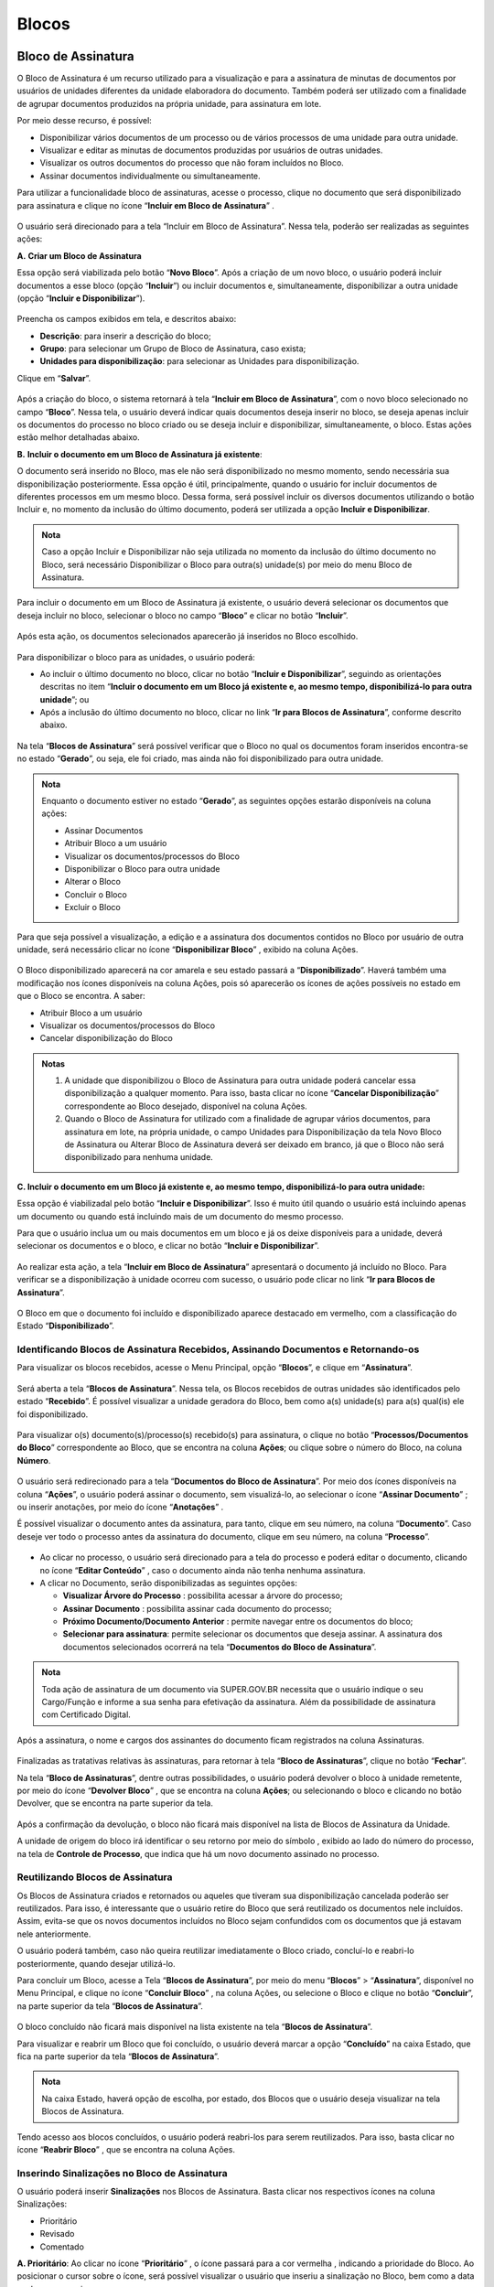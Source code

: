 Blocos
======

Bloco de Assinatura
+++++++++++++++++++

O Bloco de Assinatura é um recurso utilizado para a visualização e para a assinatura de minutas de documentos por usuários de unidades diferentes da unidade elaboradora do documento. Também poderá ser utilizado com a finalidade de agrupar documentos produzidos na própria unidade, para assinatura em lote.

Por meio desse recurso, é possível:

* Disponibilizar vários documentos de um processo ou de vários processos de uma unidade para outra unidade. 
* Visualizar e editar as minutas de documentos produzidas por usuários de outras unidades. 
* Visualizar os outros documentos do processo que não foram incluídos no Bloco. 
* Assinar documentos individualmente ou simultaneamente.

Para utilizar a funcionalidade bloco de assinaturas, acesse o processo, clique no documento que será disponibilizado para assinatura e clique no ícone “**Incluir em Bloco de Assinatura**” |incluir_blocos_assinatura|.

.. |incluir_blocos_assinatura| image:: _static/images/9-B-icone_incluir_em_blocos_assinatura.png
   :align: middle
   :width: 35


.. figure:: _static/images/9-B-tela_incluir_em_blocos_assinatura.png


O usuário será direcionado para a tela “Incluir em Bloco de Assinatura”. Nessa tela, poderão ser realizadas as seguintes ações:

**A.** **Criar um Bloco de Assinatura** 

Essa opção será viabilizada pelo botão “**Novo Bloco**”. Após a criação de um novo bloco, o usuário poderá incluir documentos a esse bloco (opção “**Incluir**”) ou incluir documentos e, simultaneamente, disponibilizar a outra unidade (opção “**Incluir e Disponibilizar**”).


.. figure:: _static/images/9-B-tela_incluir_em_blocos_assinatura_novo_bloco.png

Preencha os campos exibidos em tela, e descritos abaixo:

* **Descrição**: para inserir a descrição do bloco;
* **Grupo**: para selecionar um Grupo de Bloco de Assinatura, caso exista;
* **Unidades para disponibilização**: para selecionar as Unidades para disponibilização.

Clique em “**Salvar**”.

.. figure:: _static/images/9-B-tela_incluir_em_blocos_assinatura_formulario.png

Após a criação do bloco, o sistema retornará à tela “**Incluir em Bloco de Assinatura**”, com o novo bloco selecionado no campo “**Bloco**”. Nessa tela, o usuário deverá indicar quais documentos deseja inserir no bloco, se deseja apenas incluir os documentos do processo no bloco criado ou se deseja incluir e disponibilizar, simultaneamente, o bloco. Estas ações estão melhor detalhadas abaixo.

**B.** **Incluir o documento em um Bloco de Assinatura já existente**: 

O documento será inserido no Bloco, mas ele não será disponibilizado no mesmo momento, sendo necessária sua disponibilização posteriormente. Essa opção é útil, principalmente, quando o usuário for incluir documentos de diferentes processos em um mesmo bloco. Dessa forma, será possível incluir os diversos documentos utilizando o botão Incluir e, no momento da inclusão do último documento, poderá ser utilizada a opção **Incluir e Disponibilizar**.

.. admonition:: Nota

   Caso a opção Incluir e Disponibilizar não seja utilizada no momento da inclusão do último documento no Bloco, será necessário Disponibilizar o Bloco para outra(s) unidade(s) por meio do menu Bloco de Assinatura.


Para incluir o documento em um Bloco de Assinatura já existente, o usuário deverá selecionar os documentos que deseja incluir no bloco, selecionar o bloco no campo “**Bloco**” e clicar no botão “**Incluir**”.


.. figure:: _static/images/9-B-tela_incluir_em_blocos_assinatura_incluir.png

Após esta ação, os documentos selecionados aparecerão já inseridos no Bloco escolhido.


.. figure:: _static/images/9-B-tela_incluir_em_blocos_assinatura_indicacao_blocos.png

Para disponibilizar o bloco para as unidades, o usuário poderá: 

* Ao incluir o último documento no bloco, clicar no botão “**Incluir e Disponibilizar**”, seguindo as orientações descritas no item “**Incluir o documento em um Bloco já existente e, ao mesmo tempo, disponibilizá-lo para outra unidade**”; ou

* Após a inclusão do último documento no bloco, clicar no link “**Ir para Blocos de Assinatura**”, conforme descrito abaixo.

.. figure:: _static/images/9-B-tela_incluir_em_blocos_assinatura_ir_para_blocos.png

Na tela “**Blocos de Assinatura**” será possível verificar que o Bloco no qual os documentos foram inseridos encontra-se no estado “**Gerado**”, ou seja, ele foi criado, mas ainda não foi disponibilizado para outra unidade.

.. figure:: _static/images/9-B-tela_bloco_assinatura_estado.png


.. admonition:: Nota

   Enquanto o documento estiver no estado “**Gerado**”, as seguintes opções estarão disponíveis na coluna ações:

   * Assinar Documentos |assinatura_preta|
   * Atribuir Bloco a um usuário |atribuir|
   * Visualizar os documentos/processos do Bloco |visualizar_documentos| 
   * Disponibilizar o Bloco para outra unidade |disponibilizar_bloco|
   * Alterar o Bloco |editar| 
   * Concluir o Bloco  |concluir_bloco|
   * Excluir o Bloco |excluir|

.. |assinatura_preta| image:: _static/images/9-B-icone_assinatura_preta.png
   :align: middle
   :width: 25

.. |atribuir| image:: _static/images/9-B-icone_atribuir.png
   :align: middle
   :width: 25

.. |visualizar_documentos| image:: _static/images/9-B-icone_visualizar_documentos.png
   :align: middle
   :width: 20

.. |disponibilizar_bloco| image:: _static/images/9-B-icone_disponibilizar_bloco.png
   :align: middle
   :width: 25

.. |editar| image:: _static/images/3-OBCP_icone_edicao.png
   :align: middle
   :width: 25

.. |concluir_bloco| image:: _static/images/9-B-icone_concluir_bloco.png
   :align: middle
   :width: 25

.. |excluir| image:: _static/images/3-OBCP_icone_exclusao.png
   :align: middle
   :width: 25

Para que seja possível a visualização, a edição e a assinatura dos documentos contidos no Bloco por usuário de outra unidade, será necessário clicar no ícone “**Disponibilizar Bloco**” |disponibilizar_bloco|, exibido na coluna Ações.

.. |disponibilizar_bloco| image:: _static/images/9-B-icone_disponibilizar_bloco.png
   :align: middle
   :width: 25

.. figure:: _static/images/9-B-tela_disponibilizar_bloco.png

O Bloco disponibilizado aparecerá na cor amarela e seu estado passará a “**Disponibilizado**”. Haverá também uma modificação nos ícones disponíveis na coluna Ações, pois só aparecerão os ícones de ações possíveis no estado em que o Bloco se encontra. A saber:


* Atribuir Bloco a um usuário  |atribuir|
* Visualizar os documentos/processos do Bloco |visualizar_documentos| 
* Cancelar disponibilização do Bloco |cancelar_disponibilizacao_bloco|

.. |atribuir| image:: _static/images/9-B-icone_atribuir.png
   :align: middle
   :width: 25

.. |visualizar_documentos| image:: _static/images/9-B-icone_visualizar_documentos.png
   :align: middle
   :width: 20

.. |cancelar_disponibilizacao_bloco| image:: _static/images/9-B-icone_cancelar_disponibilizacao_bloco.png
   :align: middle
   :width: 25

.. figure:: _static/images/9-B-tela_bloco_estado_dispobilizado.png

.. admonition:: Notas

   1. A unidade que disponibilizou o Bloco de Assinatura para outra unidade poderá cancelar essa disponibilização a qualquer momento. Para isso, basta clicar no ícone “**Cancelar Disponibilização**” |cancelar_disponibilizacao_bloco| correspondente ao Bloco desejado, disponível na coluna Ações.

   2. Quando o Bloco de Assinatura for utilizado com a finalidade de agrupar vários documentos, para assinatura em lote, na própria unidade, o campo Unidades para Disponibilização da tela Novo Bloco de Assinatura ou Alterar Bloco de Assinatura deverá ser deixado em branco, já que o Bloco não será disponibilizado para nenhuma unidade.

.. |cancelar_disponibilizacao_bloco| image:: _static/images/9-B-icone_cancelar_disponibilizacao_bloco.png
   :align: middle
   :width: 25

**C. Incluir o documento em um Bloco já existente e, ao mesmo tempo, disponibilizá-lo para outra unidade:**

Essa opção é viabilizadal pelo botão “**Incluir e Disponibilizar**”. Isso é muito útil quando o usuário está incluindo apenas um documento ou quando está incluindo mais de um documento do mesmo processo.

Para que o usuário inclua um ou mais documentos em um bloco e já os deixe disponíveis para a unidade, deverá selecionar os documentos e o bloco, e clicar no botão “**Incluir e Disponibilizar**”.

.. figure:: _static/images/9-B-tela_incluir_e_disponibilizar.png

Ao realizar esta ação, a tela “**Incluir em Bloco de Assinatura**” apresentará o documento já incluído no Bloco. Para verificar se a disponibilização à unidade ocorreu com sucesso, o usuário pode clicar no link “**Ir para Blocos de Assinatura**”.


.. figure:: _static/images/9-B-tela_botao_ir_para_bloco_assinatura.png

O Bloco em que o documento foi incluído e disponibilizado aparece destacado em vermelho, com a classificação do Estado “**Disponibilizado**”.

.. figure:: _static/images/9-B-tela_tela_bloco_estado_disponibilizado.png


Identificando Blocos de Assinatura Recebidos, Assinando Documentos e Retornando-os
----------------------------------------------------------------------------------


Para visualizar os blocos recebidos, acesse o Menu Principal, opção “**Blocos**”, e clique em “**Assinatura**”.

.. figure:: _static/images/9-B-bloco_assinatura_menu_principal.png

Será aberta a tela “**Blocos de Assinatura**”. Nessa tela, os Blocos recebidos de outras unidades são identificados pelo estado “**Recebido**”. É possível visualizar a unidade geradora do Bloco, bem como a(s) unidade(s) para a(s) qual(is) ele foi disponibilizado.

.. figure:: _static/images/9-B-tela_bloco_assinatura_informacoes.png

Para visualizar o(s) documento(s)/processo(s) recebido(s) para assinatura, o clique no botão “**Processos/Documentos do Bloco**” |visualizar_documentos| correspondente ao Bloco, que se encontra na coluna **Ações**; ou clique sobre o número do Bloco, na coluna **Número**.

.. |visualizar_documentos| image:: _static/images/9-B-icone_visualizar_documentos.png
   :align: middle
   :width: 25

.. figure:: _static/images/9-B-tela_bloco_assinatura_numero_pesquisa_documento.png


O usuário será redirecionado para a tela “**Documentos do Bloco de Assinatura**”. Por meio dos ícones disponíveis na coluna “**Ações**”, o usuário poderá assinar o documento, sem visualizá-lo, ao selecionar o ícone “**Assinar Documento**” |assinatura_preta| ; ou inserir anotações, por meio do ícone “**Anotações**” |anotacoes|. 

.. |assinatura_preta| image:: _static/images/9-B-icone_assinatura_preta.png
   :align: middle
   :width: 25

.. |anotacoes| image:: _static/images/9-B-icone_anotacoes.png
   :align: middle
   :width: 25

É possível visualizar o documento antes da assinatura, para tanto, clique em seu número, na coluna “**Documento**”. Caso deseje ver todo o processo antes da assinatura do documento, clique em seu número, na coluna “**Processo**”.

.. figure:: _static/images/9-B-tela_bloco_assinatura_processo_documento.png

* Ao clicar no processo, o usuário será direcionado para a tela do processo e poderá editar o documento, clicando no ícone “**Editar Conteúdo**” |editar_documento|, caso o documento ainda não tenha nenhuma assinatura.

* A clicar no Documento, serão disponibilizadas as seguintes opções:


  * **Visualizar Árvore do Processo** |arvore| : possibilita acessar a árvore do processo;

  * **Assinar Documento** |assinatura_preta| : possibilita assinar cada documento do processo;

  * **Próximo Documento/Documento Anterior** |mover_documentos| : permite navegar entre os documentos do bloco;

  * **Selecionar para assinatura**: permite selecionar os documentos que deseja assinar. A assinatura dos documentos selecionados ocorrerá na tela “**Documentos do Bloco de Assinatura**”.

.. |assinatura_preta| image:: _static/images/9-B-icone_assinatura_preta.png
   :align: middle
   :width: 30

.. |arvore| image:: _static/images/9-B-icone_arvore.png
   :align: middle
   :width: 30

.. |mover_documentos| image:: _static/images/9-B-icone_mover.png
   :align: middle
   :width: 35

.. |editar_documento| image:: _static/images/9-B-icone_editar_conteudo.png
   :align: middle
   :width: 25

.. figure:: _static/images/9-B-tela_bloco_edicao_documento_opcoes.png


.. admonition:: Nota

   Toda ação de assinatura de um documento via SUPER.GOV.BR necessita que o usuário indique o seu Cargo/Função e informe a sua senha para efetivação da assinatura. Além da possibilidade de assinatura com Certificado Digital.


.. figure:: _static/images/9-B-tela_bloco_assinatura_ass_documentos.png


Após a assinatura, o nome e cargos dos assinantes do documento ficam registrados na coluna Assinaturas.


.. figure:: _static/images/9-B-tela_bloco_assinatura_identificacao_assinantes.png


Finalizadas as tratativas relativas às assinaturas, para retornar à tela “**Bloco de Assinaturas**”, clique no botão “**Fechar**”.

Na tela “**Bloco de Assinaturas**”, dentre outras possibilidades, o usuário poderá devolver o bloco à unidade remetente, por meio do ícone “**Devolver Bloco**” |devolver_bloco| , que se encontra na coluna **Ações**; ou selecionando o bloco e clicando no botão Devolver, que se encontra na parte superior da tela.

.. |devolver_bloco| image:: _static/images/9-B-icone_devolver_bloco.png
   :align: middle
   :width: 25

.. figure:: _static/images/9-B-tela_bloco_assinatura_devolver_bloco.png


Após a confirmação da devolução, o bloco não ficará mais disponível na lista de Blocos de Assinatura da Unidade.

A unidade de origem do bloco irá identificar o seu retorno por meio do símbolo |alerta| , exibido ao lado do número do processo, na tela de **Controle de Processo**, que indica que há um novo documento assinado no processo.

.. |alerta| image:: _static/images/9-B-icone_alerta.png
   :align: middle
   :width: 25

.. figure:: _static/images/9-B-tela_controle_processos_retorno_bloco.png


Reutilizando Blocos de Assinatura
---------------------------------

Os Blocos de Assinatura criados e retornados ou aqueles que tiveram sua disponibilização cancelada poderão ser reutilizados. Para isso, é interessante que o usuário retire do Bloco que será reutilizado os documentos nele incluídos. Assim, evita-se que os novos documentos incluídos no Bloco sejam confundidos com os documentos que já estavam nele anteriormente. 

O usuário poderá também, caso não queira reutilizar imediatamente o Bloco criado, concluí-lo e reabri-lo posteriormente, quando desejar utilizá-lo.

Para concluir um Bloco, acesse a Tela “**Blocos de Assinatura**”, por meio do menu “**Blocos**” > “**Assinatura**”, disponível no Menu Principal, e clique no ícone “**Concluir Bloco**” |concluir_bloco| , na coluna Ações, ou selecione o Bloco e clique no botão “**Concluir**”, na parte superior da tela “**Blocos de Assinatura**”. 

.. |concluir_bloco| image:: _static/images/9-B-icone_concluir_bloco.png
   :align: middle
   :width: 25

.. figure:: _static/images/9-B-tela_bloco_assinatura_opcao_concluir.png

O bloco concluído não ficará mais disponível na lista existente na tela “**Blocos de Assinatura**”. 

Para visualizar e reabrir um Bloco que foi concluído, o usuário deverá marcar a opção “**Concluído**” na caixa Estado, que fica na parte superior da tela “**Blocos de Assinatura**”.

.. figure:: _static/images/9-B-tela_bloco_assinatura_pesquisar_concuidos.png


.. admonition:: Nota

   Na caixa Estado, haverá opção de escolha, por estado, dos Blocos que o usuário deseja visualizar na tela Blocos de Assinatura.

Tendo acesso aos blocos concluídos, o usuário poderá reabri-los para serem reutilizados. Para isso, basta clicar no ícone “**Reabrir Bloco**” |reabrir_bloco| , que se encontra na coluna Ações.

.. |reabrir_bloco| image:: _static/images/9-B-icone_reabrir_bloco.png
   :align: middle
   :width: 25

.. figure:: _static/images/9-B-tela_bloco_assinatura_reabrir_bloco.png


Inserindo Sinalizações no Bloco de Assinatura
---------------------------------------------

O usuário poderá inserir **Sinalizações** nos Blocos de Assinatura. Basta clicar nos respectivos ícones na coluna Sinalizações: 

* Prioritário |prioridade_cinza|  
* Revisado |revisado_cinza| 
* Comentado |comentado_cinza| 

.. |prioridade_cinza| image:: _static/images/9-B-icone_prioridade_cinza.png
   :align: middle
   :width: 25

.. |revisado_cinza| image:: _static/images/9-B-icone_revisado_cinza.png
   :align: middle
   :width: 25

.. |comentado_cinza| image:: _static/images/9-B-icone_comentado_cinza.png
   :align: middle
   :width: 25

**A. Prioritário**: Ao clicar no ícone “**Prioritário**” |prioridade_cinza|, o ícone passará para a cor vermelha |prioridade_vermelho|, indicando a prioridade do Bloco. Ao posicionar o cursor sobre o ícone, será possível visualizar o usuário que inseriu a sinalização no Bloco, bem como a data e a hora em que isso ocorreu.

.. |prioridade_cinza| image:: _static/images/9-B-icone_prioridade_cinza.png
   :align: middle
   :width: 25

.. |prioridade_vermelho| image:: _static/images/9-B-icone_prioridade_vermelhor.png
   :align: middle
   :width: 25

.. figure:: _static/images/9-B-tela_prioridade.png

**B. Revisado**: Ao clicar no ícone “**Revisado**” |revisado_cinza|, sua cor será alterada para azul |revisado_azul|, indicando que o bloco foi revisado. Ao posicionar o cursor sobre o ícone, serão informados o dia e a hora em que os documentos do Bloco foram revisados, bem como o usuário que fez a revisão.

.. |revisado_cinza| image:: _static/images/9-B-icone_revisado_cinza.png
   :align: middle
   :width: 25

.. |revisado_azul| image:: _static/images/9-B-icone_revisado_azul.png
   :align: middle
   :width: 25

.. figure:: _static/images/9-B-tela_revisado.png


**C. Comentado**: Ao clicar no ícone “**Comentado**”, será aberta a janela para inclusão do comentário. Nela, o usuário deverá inserir o comentário no campo “**Descrição**” e clicar no botão “**Salvar**”. 

.. figure:: _static/images/9-B-tela_comentar_bloco.png

Ao término desta ação, o ícone **Comentário** passará a cor laranja |comentario_laranja|. Ao posicionar o cursor sobre o ícone, será possível visualizar o comentário efetuado no bloco, bem como o usuário que o incluiu e a data e hora da inclusão.

.. |comentario_laranja| image:: _static/images/9-B-icone_comentario_laranja.png
   :align: middle
   :width: 25

.. figure:: _static/images/9-B-tela_comentario.png

Ainda na tela de Blocos de Assinatura, é possível organizar a visualização dos Blocos por tipo de sinalização. Para utilizar essa opção, selecione na caixa “**Sinalizações**” um ou mais tipos de sinalizadores que deseja ver em tela.  Assim, quando é marcada a opção Prioritários, por exemplo, todos os Blocos com essa Sinalização serão visualizados na tela.

.. figure:: _static/images/9-B-tela_bloco_assinatura_sinalizacoes.png

.. admonition:: Nota

   As Sinalizações poderão ser utilizadas também nos Blocos de Reunião e nos Blocos Internos.

Atribuindo o Bloco de Assinatura a um Usuário
---------------------------------------------

Para atribuir um bloco, na tela de “**Blocos de Assinatura**”, clique no ícone “**Atribuir Bloco**” |atribuir|, que se encontra na coluna “**Ações**”; ou selecione o Bloco e clique no botão “**Atribuir**”, que se encontra na parte superior da tela “**Blocos de Assinatura**”.

.. |atribuir| image:: _static/images/9-B-icone_atribuir.png
   :align: middle
   :width: 25

.. figure:: _static/images/9-B-tela_bloco_assinatura_atribuir.png

Na tela “**Atribuir Bloco**”, selecione um usuário para atribuição do Bloco, no campo “**Atribuir para**” e, em seguida, clique no botão “**Salvar**”.

.. figure:: _static/images/9-B-tela_bloco_assinatura_atribuir_formulario.png

A identificação do nome do usuário ao qual o bloco foi atribuído ficará registrada na coluna “**Atribuição**” do bloco.

.. figure:: _static/images/9-B-tela_bloco_assinatura_atribuir_sinalizacao.png


.. admonition:: Notas

   1. Por meio do link “**Ver blocos atribuídos a mim**”, o usuário que está acessando o sistema poderá visualizar na tela Blocos de Assinatura apenas os Blocos que lhe foram atribuídos.

   2. Seguindo as mesmas orientações para “**Atribuir Bloco**” a um usuário, será possível alterar a atribuição do Bloco para outro usuário ou retirar a atribuição. Para o Bloco ficar sem nenhuma atribuição, basta deixar o campo “**Atribuir para**” em branco e clicar no botão **Salvar**.

   3. Assim como as Sinalizações, o recurso “**Atribuir Bloco**” também estará disponível nos **Blocos de Reunião** e nos **Blocos Internos**.


Criação e Utilização de Grupo para Bloco de Assinatura
------------------------------------------------------

Para criar um Grupo de Blocos de Assinatura, acesse a tela “**Blocos de Assinatura**” (conforme indicado nos itens anteriores) e clique no botão “**Listar Grupos**”.

.. figure:: _static/images/9-B-tela_bloco_assinatura_listar_grupos.png

A tela seguinte trará a lista de Grupos de Blocos existentes na Unidade. Nela é possível:

* **Criar um novo Grupo** : para criar um novo grupo, o usuário deve clicar no botão “**Novo**” e preencher o campo “**Nome**” com o nome do novo grupo.
* **Alterar Grupo de Bloco** |editar| : permite alteração no nome do Grupo.
* **Desativar Grupo de Bloco** |desativar_grupo_bloco| : permite a desativação do Grupo e, assim, nenhum Bloco poderá ser inserido nele, até ser ativado novamente.
* **Reativar Grupo de Bloco** |Reativar_grupo_bloco| : permite a reativação do Grupo que foi desativado para que possa ser utilizado novamente.
* **Excluir Grupo de Bloco** |excluir|: exclui definitivamente o Grupo de Bloco. Para isso, não poderá haver nenhum Bloco inserido no Grupo.
Também será possível excluir múltiplos grupos. Para isso, basta selecionar os grupos e clicar no botão “**Excluir**”.

.. |excluir| image:: _static/images/3-OBCP_icone_exclusao.png
   :align: middle
   :width: 25

.. |editar| image:: _static/images/3-OBCP_icone_edicao.png
   :align: middle
   :width: 20

.. |Reativar_grupo_bloco| image:: _static/images/9-B-icone_reativar_grupo_bloco.png
   :align: middle
   :width: 25

.. |desativar_grupo_bloco| image:: _static/images/9-B-icone_desativar_grupo_bloco.png
   :align: middle
   :width: 25

.. figure:: _static/images/9-B-tela_grupos_blocos_acoes.png

.. admonition:: Nota

   Novos grupos são sinalizados em amarelo e grupos desativados são sinalizados em vermelho.

Para retornar à tela **Blocos de Assinatura**, clique no botão “**Fechar**”.

Ainda na tela “Bloco de Assinatura” há outra forma de criar um novo grupo. Para tanto, selecione o bloco ou blocos que deseja e clique em “**Alterar Grupo**”.

.. figure:: _static/images/9-B-tela_bloco_assinatura_alterar_grupos.png

Na tela “**Grupo de Blocos**", além de criar um novo grupo, será possível incluir ou alterar o grupo dos blocos selecionados. Para criar um novo grupo, o usuário deverá clicar no ícone “**Novo Grupo de Bloco**” |mais|.

.. |mais| image:: _static/images/2-OBCP_Atribuir_icone_Exibir_todos_os_tipos.png
   :align: middle
   :width: 25

Preencher o campo “**Nome**” com o nome do Grupo e clicar em “**Salvar**”.

.. figure:: _static/images/9-B-tela_bloco_assinatura_novo_grupo_formulario.png

O novo grupo criado será preenchido automaticamente no campo “**Grupo**” da tela “**Alterar Grupo de Blocos**”. Confirme a escolha do grupo clicando em “**Salvar**”.

.. figure:: _static/images/9-B-tela_bloco_novo_grupo_formulario_preenchido.png

Após a inclusão do grupo no bloco ou blocos, o usuário será direcionado à tela “**Blocos de Assinatura**”, que estará com o filtro “**Grupo**” selecionado com o grupo salvo na tela “**Alterar Grupo de Blocos**”. Além disso, o grupo salvo será indicado na coluna “**Grupo**” do bloco ou blocos.

.. figure:: _static/images/9-B-tela_bloco_indicativo_grupo.png

Para visualizar todos os blocos, selecione a opção **todos** do filtro “**Grupo**”.

.. figure:: _static/images/9-B-tela_bloco_visualizacao_todos_os_grupos.png

.. admonition:: Notas


   1. Além das opções demonstradas acima, também será possível associar um grupo a um bloco, quando da criação de um bloco e na inclusão de documentos em um grupo existente. 

   2. Os Grupos criados poderão ser utilizados para inclusão de qualquer tipo de Bloco. Por exemplo: um Grupo pode ter sido criado ao se utilizar um Bloco de Assinatura e, posteriormente, um Bloco Interno poderá ser incluído neste Grupo.


Conhecendo a Tela Blocos de Assinatura
--------------------------------------

Para acessar a tela “**Blocos de Assinatura**”, no Menu Principal, selecione a opção “**Blocos**” e clique em “**Assinatura**”.

.. figure:: _static/images/9-B-tela_menu_principal_blocos_assinatuta.png

Nessa tela, encontram-se disponíveis botões que permitem a realização de ações relacionadas aos blocos de assinatura, bem como, filtros e informações que auxiliam na visualização de controle de blocos de assinatura.

.. figure:: _static/images/9-B-tela_bloco_assinatura_itens_disponiveis.png

* **Filtros**:  limitam a visualização dos resultados relacionados à tela “**Blocos de Assinatura**”, conforme os critérios definidos pelo usuário. Esta tela apresenta os seguintes filtros:

.. figure:: _static/images/9-B-tela_bloco_assinatura_filtros.png

    * **Palavras-chave para pesquisa**: permite a visualização do conteúdo conforme o termo indicado neste campo. Após a inclusão do termo, o usuário deverá clicar em “Pesquisar” ou clicar no botão “Enter” do teclado. O termo escolhido será pesquisado no conteúdo do campo "Descrição" dos blocos.
    * **Ver blocos atribuídos a mim**: ao selecionar esse link, o sistema retorna apenas os blocos atribuídos ao usuário que está acessando o sistema.
    * **Grupo**: permite a visualização dos blocos que participem do grupo selecionado. Só será possível selecionar um grupo por vez.
    * **Geradora**: permite a visualização dos blocos gerados pela unidade selecionada. Só será possível selecionar um grupo por vez.
    * **Sinalizações**: permite que o usuário visualize somente os blocos que contenham as sinalizações selecionadas. Podendo ser: Prioritárias, Revisadas e Comentadas.É possível selecionar mais de uma sinalização para a execução do filtro.
    * **Estado**: permite que o usuário visualize somente os blocos classificados nos Estados selecionados. Podendo ser: Gerado, Disponibilizado, Recebido, Retornado e Concluído.

É possível selecionar mais de um estado para a execução do filtro.

.. admonition:: Nota


   É possível que o usuário utilize combinações de filtros para ajudar na visualização e controle dos blocos de assinatura em que a sua unidade está envolvida.

* **Botões da tela**: possibilitam a execução de ações e operações relacionadas aos Blocos de Assinatura. 

   * **Pesquisar**: executa a pesquisa dos blocos conforme o termo informado no campo “**Palavras-chave para pesquisa**”.
   * **Assinar**: permite que sejam assinados os documentos dos blocos selecionados. 
   * **Atribuir**: permite que os blocos selecionados sejam atribuídos a um usuário.
   * **Devolver**: permite a devolução dos blocos selecionados à unidade de origem.
   * **Concluir**: conclui os blocos de assinatura selecionados.
   * **Excluir**: permite a exclusão dos blocos de assinatura selecionados. Somente blocos não assinados poderão ser excluídos.
   * **Novo**: permite ao usuário criar um bloco de assinaturas.
   * **Alterar Grupo**: permite ao usuário criar ou alterar um grupo.
   * **Listar Grupos**: lista os grupos existentes na Unidade. Nesta opção é possível criar, editar ou excluir grupos.
   * **Imprimir**: permite que o usuário imprima a listagem com os blocos selecionados.

.. figure:: _static/images/9-B-tela_bloco_assinatura_botoes.png

* **Colunas/campos da Grid Bloco de Assinaturas**: concentra as informações relacionadas com os blocos de assinatura da Unidade. 

  * **Caixa de Seleção**: permite que o usuário selecione o bloco para realização das operações disponíveis em tela. É possível selecionar todos os blocos clicando em |selecao_master|.
  * **Número**: demonstra o número identificador do bloco de assinatura.
  * **Sinalizações**: permite que os usuários registrem e visualizem se o bloco é prioritário, se foi revisado e se foi comentado.
  * **Atribuição**: apresenta o usuário ao qual o bloco foi atribuído.  
  * **Estado**: demonstra o estado/situação em que o bloco se encontra. Podendo ser: Gerado, Disponibilizado, Recebido, Retornado e Concluído.
  * **Geradora**: demonstra qual é a Unidade geradora do bloco de assinaturas.
  * **Disponibilização**: demonstra a Unidade para a qual o bloco de assinatura foi disponibilizado. O ícone |ampulheta_marrom| indica que o bloco aguarda a devolução. 
  * **Grupo**: demonstra o grupo ao qual o bloco de assinaturas está vinculado.
  * **Descrição**: apresenta a descrição do bloco de assinaturas.
  * **Ações**: concentrar ações/operações disponíveis para o tratamento dos blocos de assinatura. Conforme o “Estado” do bloco de assinatura, as ações a seguir poderão ser utilizadas:  
    
    * Assinar Documentos |assinatura_preta|
    * Atribuir Bloco a um usuário |atribuir|
    * Visualizar os documentos/processos do Bloco |visualizar_documentos|
    * Disponibilizar o Bloco para outra unidade |disponibilizar_bloco|
    * Devolver Bloco |devolver_bloco|
    * Alterar o Bloco  |editar|
    * Concluir o Bloco |concluir_bloco|
    * Excluir o Bloco  |excluir|
    * Cancelar disponibilização do Bloco |cancelar_disponibilizacao_bloco|

.. figure:: _static/images/9-B-tela_bloco_assinatura_campos_disponiveis.png

.. |selecao_master| image:: _static/images/9-B-icone_selecao_master.png
   :align: middle
   :width: 25

.. |ampulheta_marrom| image:: _static/images/9-B-icone_ampulheta_marrom.png
   :align: middle
   :width: 25

.. |assinatura_preta| image:: _static/images/9-B-icone_assinatura_preta.png
   :align: middle
   :width: 35

.. |atribuir| image:: _static/images/9-B-icone_atribuir.png
   :align: middle
   :width: 30

.. |visualizar_documentos| image:: _static/images/9-B-icone_visualizar_documentos.png
   :align: middle
   :width: 30

.. |disponibilizar_bloco| image:: _static/images/9-B-icone_disponibilizar_bloco.png
   :align: middle
   :width: 30

.. |editar| image:: _static/images/3-OBCP_icone_edicao.png
   :align: middle
   :width: 30

.. |concluir_bloco| image:: _static/images/9-B-icone_concluir_bloco.png
   :align: middle
   :width: 30

.. |excluir| image:: _static/images/3-OBCP_icone_exclusao.png
   :align: middle
   :width: 25

.. |cancelar_disponibilizacao_bloco| image:: _static/images/9-B-icone_cancelar_disponibilizacao_bloco.png
   :align: middle
   :width: 30

.. |devolver_bloco| image:: _static/images/9-B-icone_devolver_bloco.png
   :align: middle
   :width: 30

Bloco de reunião
++++++++++++++++

Recurso destinado à disponibilização de processos para conhecimento. Por meio dessa funcionalidade, o usuário de unidade diferente daquela que produziu os documentos consegue visualizar as minutas que compõem o processo disponibilizado.

Para criar um bloco de reunião, selecione um ou mais processos na tela de “**Controle de Processos**” e clique no ícone “**Incluir em Bloco**”  |incluir_bloco| (1); ou acesse o processo e clique no ícone “**Incluir em bloco**” |incluir_bloco|, disponível na barra de ícones (2). 


.. |incluir_bloco| image:: _static/images/9-B-icone_incluir_em_blocos_assinatura.png
   :align: middle
   :width: 30

.. figure:: _static/images/9-B-bloco_reuniao_tela_controle.png

.. figure:: _static/images/9-B-bloco_reuniao_tela_processo.png


A tela “Selecionar Bloco” será aberta, nela, o usuário poderá:

* Criar um bloco de reunião, clicando no botão “**Novo Bloco de Reunião**”


.. figure:: _static/images/9-B-bloco_reuniao_tela_novo_bloco.png

Na tela “**Novo Bloco de Reunião**”, inserir a Descrição do bloco; escolher um Grupo para inclusão do Bloco, caso deseje; e indicar a(s) unidade(s) para disponibilização, em seguida, basta clicar em Salvar

.. figure:: _static/images/9-B-bloco_reuniao_tela_processo.png

O usuário será direcionado novamente para a tela Selecionar Bloco. O Bloco criado já estará selecionado e aparecerá na cor amarela. Os passos para seleção do bloco estão descritos abaixo, no subitem “**Selecionar um Bloco existente**”.

* **Selecionar um Bloco existente**

Para incluir o(s) processo(s) no Bloco, clique no ícone “**Escolher este Bloco**” |escolher_bloco| correspondente ao Bloco desejado, na coluna Ações; ou verifique se a caixa de seleção do Bloco está marcada e, em seguida, clique no botão OK.

.. |escolher_bloco| image:: _static/images/9-B-icone_escolher_bloco.png
   :align: middle
   :width: 30

.. figure:: _static/images/9-B-tela_selecionar_bloco.png

O processo será automaticamente incluído no Bloco e o usuário será direcionado para a tela Processos do Bloco de Reunião.

.. figure:: _static/images/9-B-tela_selecionar_bloco_opcoes.png


Nessa tela, é possível:

* acessar o processo: clicando em seu número; 
* incluir anotações: por meio do ícone “**Anotações**” |anotacoes| ; 
* e retirar o processo do Bloco, por meio do ícone “**Retirar Processo/Documento do Bloco**” |excluir|, ou selecionando o processo e clicando no botão “Retirar do Bloco”. 

.. |anotacoes| image:: _static/images/9-B-icone_anotacoes.png
   :align: middle
   :width: 25

.. |excluir| image:: _static/images/3-OBCP_icone_exclusao.png
   :align: middle
   :width: 25


Para sair da tela Processos do Bloco de Reunião, clique no botão Fechar.

.. admonition:: Nota

   Para que outra unidade tenha acesso ao processo incluído em um “Bloco de Reunião”, será necessária a disponibilização do Bloco pela unidade que fez a inclusão.

Disponibilizando o Bloco de Reunião
-----------------------------------

Para disponibilizar o Bloco de Reunião, acesse a opção “**Blocos**”, existente no menu principal, e clique em “**Reunião**”.

.. figure:: _static/images/9-B-tela_blocos_reuniao_tela_controle.png

Na tela Blocos de Reunião serão listados todos os Blocos de Reunião que se encontram na Unidade. Para disponibilizar o Bloco de Reunião para outra unidade, clique no ícone “**Disponibilizar Bloco**” |disponibilizar_bloco|, disponível na coluna Ações.

.. |disponibilizar_bloco| image:: _static/images/9-B-icone_disponibilizar_bloco.png
   :align: middle
   :width: 25

.. figure:: _static/images/9-B-bloco_reuniao_disponibilizar.png

Após essa ação, o Estado do Bloco será alterado para “**Disponibilizado**”. Os ícones disponíveis na coluna “**Ações**” serão alterados tendo em vista a mudança de estado do bloco.

.. figure:: _static/images/9-B-bloco_reuniao_tela_estado_acoes.png

.. admonition:: Nota

   As opções existentes na coluna “Ações” irão variar conforme o Estado do bloco. A saber:

   * **Atribuir Bloco** |atribuir|  : permite a atribuição do Bloco a um usuário da unidade.
   * **Processos/Documentos do Bloco** |visualizar_documentos| : possibilita a visualização dos processos incluídos no Bloco.
   * **Disponibilizar Bloco** |disponibilizar_bloco|  : possibilita a disponibilização do Bloco para outra unidade.
   * **Cancelar Disponibilização** |cancelar_disponibilizacao_bloco|: possibilita o cancelamento da disponibilização do Bloco a outra unidade.
   * **Devolver Bloco** |devolver_bloco|  : permite a devolução do Bloco pela unidade que o recebeu.
   * **Alterar Bloco** |editar|: possibilita a alteração da descrição do Bloco, do Grupo e da unidade para disponibilização.
   * **Concluir Bloco** |concluir_bloco|  : permite a conclusão do Bloco que já cumpriu seu propósito.
   * **Reabrir Bloco** |reabrir_bloco|  : permite a reabertura do Bloco que havia sido concluído, para ser utilizado novamente.
   * **Excluir Bloco** |excluir|  : permite a exclusão do Bloco que não possui processos.


.. |assinatura_preta| image:: _static/images/9-B-icone_assinatura_preta.png
   :align: middle
   :width: 25

.. |atribuir| image:: _static/images/9-B-icone_atribuir.png
   :align: middle
   :width: 25

.. |visualizar_documentos| image:: _static/images/9-B-icone_visualizar_documentos.png
   :align: middle
   :width: 20

.. |disponibilizar_bloco| image:: _static/images/9-B-icone_disponibilizar_bloco.png
   :align: middle
   :width: 25

.. |editar| image:: _static/images/3-OBCP_icone_edicao.png
   :align: middle
   :width: 20

.. |concluir_bloco| image:: _static/images/9-B-icone_concluir_bloco.png
   :align: middle
   :width: 25

.. |excluir| image:: _static/images/3-OBCP_icone_exclusao.png
   :align: middle
   :width: 25

.. |cancelar_disponibilizacao_bloco| image:: _static/images/9-B-icone_cancelar_disponibilizacao_bloco.png
   :align: middle
   :width: 25

.. |devolver_bloco| image:: _static/images/9-B-icone_devolver_bloco.png
   :align: middle
   :width: 25

.. |reabrir_bloco| image:: _static/images/9-B-icone_reabrir_bloco.png
   :align: middle
   :width: 25


Identificando um Bloco de Reunião Disponibilizado, Visualizando a Minuta de Documento e Devolvendo-a
-----------------------------------------------------------------------------------------------------

A identificação de um “**Bloco de Reunião**” disponibilizado por outra unidade poderá ser feito pela opção “**Reunião**” existente no menu “**Blocos**”, no Menu Principal.


.. figure:: _static/images/9-B-bloco_reuniao_menu_principal.png

Será aberta a tela “**Blocos de Reunião**”. Nela, aparecerão todos os Blocos existentes na unidade (gerados, disponibilizados, recebidos, retornados e concluídos, dependendo da seleção feita pela unidade para visualização dos Blocos na tela).

Para visualizar o(s) processo(s) incluídos em um Bloco, clique sobre o número identificador do Bloco ou sobre o ícone “**Processos/Documentos do Bloco**” |visualizar_documentos|, disponível na coluna Ações.

.. |visualizar_documentos| image:: _static/images/9-B-icone_visualizar_documentos.png
   :align: middle
   :width: 25

.. figure:: _static/images/9-B-bloco_reuniao_pesquisar_documento.png

Para acessar o processo desejado, clique sobre seu número.

.. figure:: _static/images/9-B-bloco_reuniao_acesso_processo.png

Será aberta a tela do processo para que o usuário visualize a minuta do documento feita pela outra unidade.

.. figure:: _static/images/9-B-bloco_reuniao_processo_bloco.png

Após a visualização da minuta, o usuário, caso deseje, poderá retornar o “**Bloco**” à unidade de origem. Para isso, é necessário retornar à tela “**Blocos de Reunião**” (menu principal > Blocos > Reunião).

Na tela “**Blocos de Reunião**”, clique no ícone “**Devolver Bloco**” |devolver_bloco| correspondente ao Bloco, na coluna Ações; ou selecione o Bloco desejado e clique no botão Devolver.

.. |devolver_bloco| image:: _static/images/9-B-icone_devolver_bloco.png
   :align: middle
   :width: 25

.. figure:: _static/images/9-B-bloco_reuniao_devolver.png

Após a confirmação, o bloco ficará disponível para a Unidade que o disponibilizou, com o estado “**Retornado**”.

.. figure:: _static/images/9-B-bloco_reuniao_estado_retornar.png

.. admonition:: Notas

   1. O Bloco de Reunião possibilita a visualização de minutas de documentos por unidades que não as geraram, porém não será possível a edição nem a assinatura dessas minutas.

   2. O fato de um processo ser incluído em um Bloco de Reunião e ser disponibilizado para outra unidade não significa que o processo tramitará por aquela unidade. No entanto, a unidade conseguirá localizar o processo pela “**Pesquisa**”, mesmo se tratando de processo restrito. A visualização do conteúdo dos documentos ficará vinculada à disponibilização do Bloco.


Reutilizando Blocos de Reunião
------------------------------

Para reutilizar o bloco de reunião, retire os processos vinculados ao bloco. Para tanto, acesse a opção “**Reunião**” do menu “**Blocos**”, existente no menu principal, e clique no número do Bloco desejado.

.. figure:: _static/images/9-B-bloco_reuniao_identificador_bloco.png

Em seguida, selecione os processos que deseja excluir do Bloco e clique no botão “**Retirar do Bloco**”, ou clique no botão “**Retirar Processo/Documento do Bloco**” |excluir|   correspondente a cada processo, na coluna Ações.

.. |excluir| image:: _static/images/3-OBCP_icone_exclusao.png
   :align: middle
   :width: 20

.. figure:: _static/images/9-B-bloco_reuniao_retirar_bloco.png

Após a retirada dos processos do Bloco, clique no botão Fechar para retornar à tela Blocos de Reunião. Para que o bloco seja reutilizado, será necessário concluí-lo, por meio de clique no Botão “**Concluir**”, ou clique no ícone “**Concluir Bloco**” |concluir_bloco|, disponível na coluna Ações. 

.. |concluir_bloco| image:: _static/images/9-B-icone_concluir_bloco.png
   :align: middle
   :width: 25

.. figure:: _static/images/9-B-bloco_reuniao_concluir_bloco.png

Para visualizar e reabrir um bloco que foi concluído, marque a opção “**Concluído**” na caixa “**Estado**” que fica na parte superior da tela Blocos de Reunião.

.. figure:: _static/images/9-B-bloco_reuniao_filtro_conclusao.png

É possível reabrir o bloco para reutilizá-lo. Para isso, basta clicar no ícone “**Reabrir Bloco**” |reabrir_bloco|, que se encontra na coluna **Ações**.

.. |reabrir_bloco| image:: _static/images/9-B-icone_reabrir_bloco.png
   :align: middle
   :width: 25

.. admonition:: Notas


   1. Na tela Blocos de Reunião, além dos ícones disponíveis na coluna Ações, o usuário encontra vários botões, links, caixas de seleção, sinalizações que permitem a realização de várias ações nos Blocos. Mais informações sobre essas opções podem ser conhecidas na seção “**Blocos de Assinatura**” deste documento, no item “**Conhecendo a Tela Blocos de Assinatura**”.

   2. Na seção “**Blocos de Assinatura**”, o usuário encontrará também as seguintes informações comuns a todos os Blocos: “**Inserindo Sinalizações no Bloco de Assinatura**”; “**Atribuindo o Bloco de Assinatura a um Usuário**”; e “**Criação e Utilização de Grupo para Bloco de Assinatura**”.


Blocos Internos
+++++++++++++++

Recurso utilizado para organizar internamente grupos de processos que possuem alguma semelhança entre si. O Bloco Interno também permite o acompanhamento das atualizações posteriores dos processos públicos ou restritos que já tramitaram pela unidade.

Para criar um bloco interno, selecione um ou mais processos e clique no ícone Incluir em “**Bloco**” |incluir_blocos_assinatura|, disponível na tela de “**Controle de Processos**” (1); ou acesse o processo e cllique no mesmo ícone na Barra de Ícones do processo (2).

.. |incluir_blocos_assinatura| image:: _static/images/9-B-icone_incluir_em_blocos_assinatura.png
   :align: middle
   :width: 25

.. figure:: _static/images/9-B-bloco_interno_controle_processo.png

.. figure:: _static/images/9-B-bloco_interno_tela_processo.png

A tela “**Selecionar Bloco**” será aberta, nela, o usuário poderá:

* Criar um bloco interno, clicando no botão “**Novo Bloco Interno**”

.. figure:: _static/images/9-B-bloco_interno_novo_bloco.png

Na tela “**Novo Bloco Interno**”, insira a Descrição do bloco; e escolha um Grupo para inclusão do Bloco, caso deseje, em seguida, clique em Salvar.

.. figure:: _static/images/9-B-bloco_interno_novo_bloco_formulario.png

O usuário será direcionado novamente para a tela Selecionar Bloco. O Bloco criado já estará selecionado e aparecerá na cor amarela. Os passos para seleção do bloco estão descritos abaixo, no subitem “**Selecionar um Bloco existente**”.

* **Selecionar um Bloco existente**

Para incluir o(s) processo(s) no Bloco, clique no ícone “**Escolher este Bloco**” |escolher_bloco| correspondente ao Bloco desejado, na coluna Ações; ou verifique se a caixa de seleção do Bloco está marcada e, em seguida, clique no botão OK.

.. |escolher_bloco| image:: _static/images/9-B-icone_escolher_bloco.png
   :align: middle
   :width: 30

.. figure:: _static/images/9-B-bloco_interno_selecionar_bloco.png


O processo será automaticamente incluído no Bloco e o usuário será direcionado para a tela “Processos do Bloco Interno”.

Nessa tela, é possível:

* acessar o processo: clicando em seu número; 
* incluir anotações: por meio do ícone “**Anotações**” |anotacoes|; 
* e retirar o processo do Bloco, por meio do ícone “**Retirar Processo/Documento do Bloco**” |excluir|, ou selecionando o processo e clicando no botão “**Retirar do Bloco**”; e
* incluir o processo em Acompanhamento Especial, por meio do botão “**Incluir em Acompanhamento Especial**”.

.. |excluir| image:: _static/images/3-OBCP_icone_exclusao.png
   :align: middle
   :width: 25

.. |anotacoes| image:: _static/images/9-B-icone_anotacoes.png
   :align: middle
   :width: 25


Para sair da tela “Processos do Bloco Interno”, clique no botão “Fechar”.

.. figure:: _static/images/9-B-bloco_interno_opcoes.png

.. admonition:: Nota

   Ao escolher um Bloco já existente para inclusão de processo, certifique-se do Tipo de Bloco que deseja utilizar, pois a tela “**Selecionar Bloco**” exibirá tanto os Blocos Internos quanto os Blocos de Reunião criados na unidade.


Consultando os Blocos Internos
------------------------------

Para consultar os blocos internos da unidade, acesse a opção “**Internos**” do menu “**Blocos**”, existente no menu principal.

.. figure:: _static/images/9-B-bloco_interno_controle_processo_indicacao.png

Será aberta a tela “**Blocos Internos**”. Nela, serão listados todos os Blocos Internos da unidade.

.. figure:: _static/images/9-B-bloco_interno_pesquisar.png


Nessa tela, as opções existentes na coluna “**Ações**” irão variar conforme o Estado do bloco. A saber:

* Atribuir Bloco |atribuir| : permite a atribuição do Bloco a um usuário da unidade.
* Processos/Documentos do Bloco |visualizar_documentos|: possibilita a visualização dos processos incluídos no Bloco.
* Alterar Bloco |editar| : possibilita a alteração da descrição do Bloco, do Grupo e da unidade para disponibilização.
* Concluir Bloco |concluir_bloco|: permite a conclusão do Bloco que já cumpriu seu propósito.
* Reabrir Bloco |reabrir_bloco| : permite a reabertura do Bloco que havia sido concluído, para ser utilizado novamente.
* Excluir Bloco |excluir|: permite a exclusão do Bloco que não possui processos.

.. |atribuir| image:: _static/images/9-B-icone_atribuir.png
   :align: middle
   :width: 25

.. |visualizar_documentos| image:: _static/images/9-B-icone_visualizar_documentos.png
   :align: middle
   :width: 25

.. |editar| image:: _static/images/3-OBCP_icone_edicao.png
   :align: middle
   :width: 30

.. |concluir_bloco| image:: _static/images/9-B-icone_concluir_bloco.png
   :align: middle
   :width: 30

.. |reabrir_bloco| image:: _static/images/9-B-icone_reabrir_bloco.png
   :align: middle
   :width: 30

.. |excluir| image:: _static/images/3-OBCP_icone_exclusao.png
   :align: middle
   :width: 25


.. admonition:: Notas

   1. Na tela “**Blocos Interno**”, além dos ícones disponíveis na coluna Ações, o usuário encontra vários botões, links, caixas de seleção, sinalizações que permitem a realização de várias ações nos Blocos. Mais informações sobre essas opções podem ser conhecidas na seção “Blocos de Assinatura” deste documento, no item “**Conhecendo a Tela Blocos de Assinatura**”.

   2. Na seção “**Blocos de Assinatura**”, o usuário encontrará também as seguintes informações comuns a todos os Blocos: “**Inserindo Sinalizações no Bloco de Assinatura**”; “**Atribuindo o Bloco de Assinatura a um Usuário**”; e “**Criação e Utilização de Grupo para Bloco de Assinatura**”.


Diferenças entre Bloco Interno e Acompanhamento Especial
---------------------------------------------------------

O Bloco Interno é principalmente uma ferramenta de organização dos processos na unidade, que facilita a localização desses processos, quando necessário. Já o Acompanhamento Especial é uma funcionalidade que permite o acompanhamento de processos que ainda terão algum trâmite ou que poderão impactar as decisões da unidade.

Portanto, o processo incluído em Bloco Interno poderá também ser incluído em 
Acompanhamento Especial.

No Acompanhamento Especial, os processos são exibidos em uma Lista, e há um filtro que possibilita a visualização apenas dos processos incluídos em determinado Grupo. Nos Blocos Internos, não há uma Lista única dos processos, já que eles ficam agrupados por Blocos.

Além disso, não há nenhum ícone (como acontece no Acompanhamento Especial) que identifica o processo incluído em um Bloco Interno. A informação de que o processo está incluído em um Bloco, com o respectivo número do Bloco, consta no Histórico do processo.

.. admonition:: Nota

   Para adicionar um processo em um Bloco Interno é necessário que ele esteja aberto na Unidade no momento da inclusão. Para adicionar um processo em Acompanhamento Especial não é necessário que o processo esteja aberto na Unidade.
